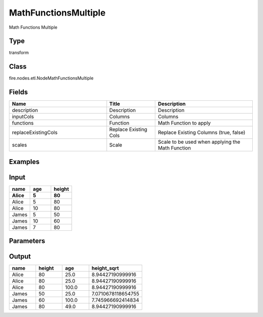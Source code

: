 MathFunctionsMultiple
=========== 

Math Functions Multiple

Type
--------- 

transform

Class
--------- 

fire.nodes.etl.NodeMathFunctionsMultiple

Fields
--------- 

.. list-table::
      :widths: 10 5 10
      :header-rows: 1

      * - Name
        - Title
        - Description
      * - description
        - Description
        - Description
      * - inputCols
        - Columns
        - Columns
      * - functions
        - Function
        - Math Function to apply
      * - replaceExistingCols
        - Replace Existing Cols
        - Replace Existing Columns (true, false)
      * - scales
        - Scale
        - Scale to be used when applying the Math Function


Examples
----------

Input
---------

.. list-table:: 
   :widths: 20 20 20
   :header-rows: 2

   * - name
     - age
     - height
     
   * - Alice
     - 5
     - 80
     
   * - Alice
     - 5
     - 80
     
   * - Alice
     - 10
     - 80
     
   * - James
     - 5
     - 50
     
   * - James
     - 10
     - 60
    
   * - James
     - 7
     - 80
     

Parameters
-------------

.. list-table:: 
   :widths: 10 25 25 25 25
   :header-rows: 1

   * - Id
     - Columns
     - Function
     - Replace Existing Cols
     - Scale
   
   * - 1
     - age
     - pow
     - true
     - 2
     
  *  - 2
     - height
     - sqrt
     - false
     - 
   
   
Output
---------

.. list-table:: 
   :widths: 20 20 20 40
   :header-rows: 1

   * - name
     - height
     - age
     - height_sqrt
     
   * - Alice
     - 80
     - 25.0
     - 8.94427190999916
     
   * - Alice
     - 80
     - 25.0
     - 8.94427190999916
     
   * - Alice
     - 80
     - 100.0
     - 8.94427190999916
     
   * - James
     - 50
     - 25.0
     - 7.0710678118654755
     
   * - James
     - 60
     - 100.0
     - 7.745966692414834
    
   * - James
     - 80
     - 49.0
     - 8.94427190999916
